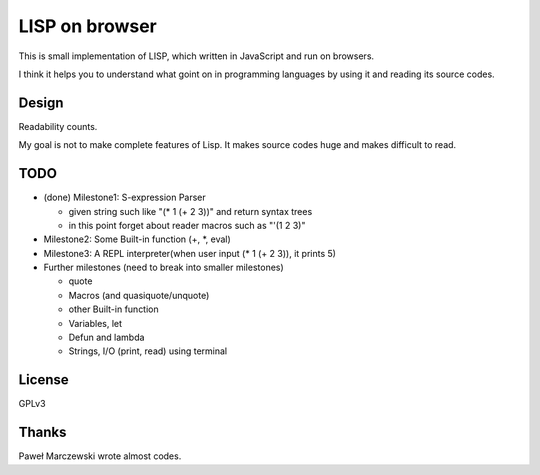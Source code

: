 =================
 LISP on browser
=================

This is small implementation of LISP,
which written in JavaScript and run on browsers.

I think it helps you to understand what goint on in programming languages
by using it and reading its source codes.


Design
======

Readability counts.

My goal is not to make complete features of Lisp.
It makes source codes huge and makes difficult to read.


TODO
====

- (done) Milestone1: S-expression Parser

  - given string such like "(* 1 (+ 2 3))" and return syntax trees
  - in this point forget about reader macros such as "'(1 2 3)"

- Milestone2: Some Built-in function (+, *, eval)
- Milestone3: A REPL interpreter(when user input (* 1 (+ 2 3)), it prints 5)

- Further milestones (need to break into smaller milestones)

  - quote
  - Macros (and quasiquote/unquote)
  - other Built-in function
  - Variables, let
  - Defun and lambda
  - Strings, I/O (print, read) using terminal


License
=======

GPLv3


Thanks
======

Paweł Marczewski wrote almost codes.
